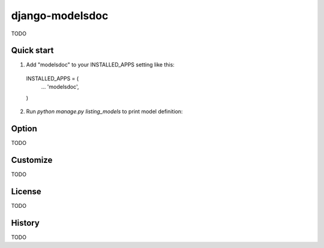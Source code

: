 =====================
django-modelsdoc
=====================

TODO

Quick start
-----------

1. Add "modelsdoc" to your INSTALLED_APPS setting like this::

 INSTALLED_APPS = (
     ...
     'modelsdoc',
 )

2. Run `python manage.py listing_models` to print model definition::


Option
-----------

TODO

Customize
-----------

TODO

License
-----------

TODO

History
-----------

TODO
